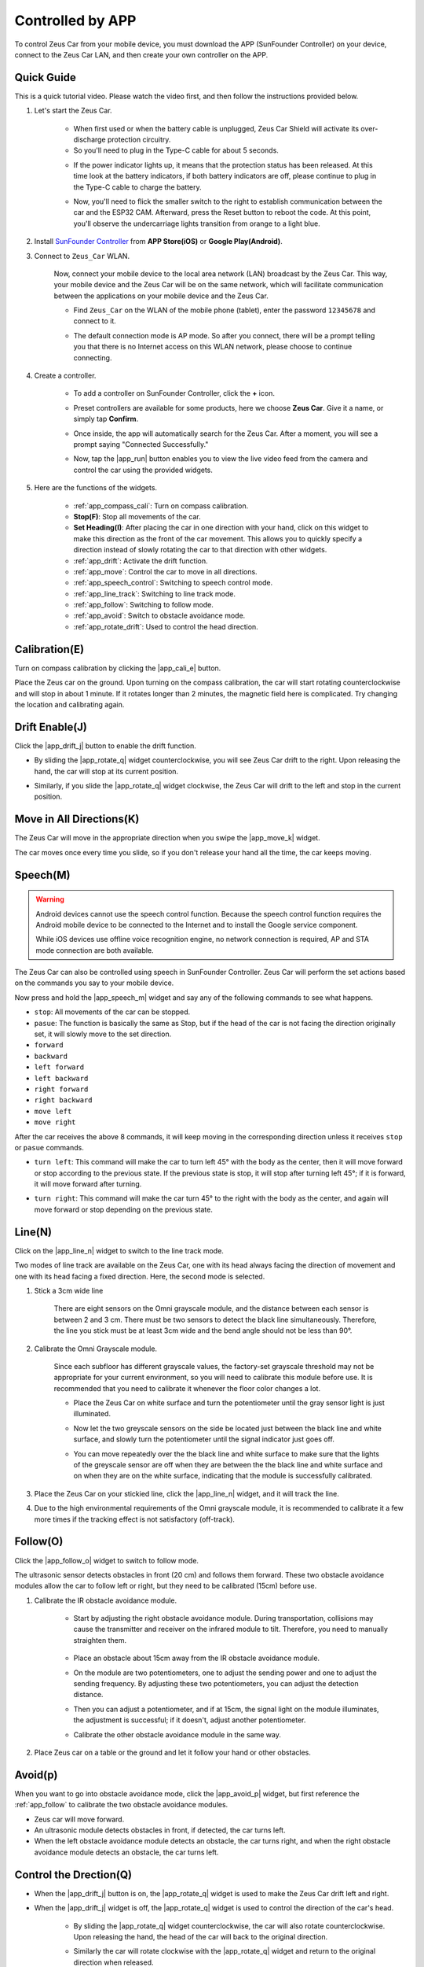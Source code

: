 .. _play_app_control:

Controlled by APP
=========================

To control Zeus Car from your mobile device, you must download the APP (SunFounder Controller) on your device, connect to the Zeus Car LAN, and then create your own controller on the APP.

.. raw:: html

    <div style="text-align: center;">
        <video center loop autoplay muted style = "max-width:70%">
            <source src="../_static/video/app_control.mp4"  type="video/mp4">
            Your browser does not support the video tag.
        </video>
    </div>

.. raw:: html
    
    <br/> <br/>


Quick Guide
---------------------

This is a quick tutorial video. Please watch the video first, and then follow the instructions provided below.

.. raw:: html

    <div style="text-align: center;">
        <video loop controls style = "max-width:90%">
            <source src="../_static/video/app_control_quick_guide.mp4"  type="video/mp4">
            Your browser does not support the video tag.
        </video>
    </div>

.. raw:: html
    
    <br/> <br/>

#. Let's start the Zeus Car.

    * When first used or when the battery cable is unplugged, Zeus Car Shield will activate its over-discharge protection circuitry.
    * So you'll need to plug in the Type-C cable for about 5 seconds.

    .. raw:: html

        <div style="text-align: center;">
            <video center loop autoplay muted style = "max-width:70%">
                <source src="../_static/video/activate_battery.mp4"  type="video/mp4">
                Your browser does not support the video tag.
            </video>
        </div>

    .. raw:: html
        
        <br/>

    
    * If the power indicator lights up, it means that the protection status has been released. At this time look at the battery indicators, if both battery indicators are off, please continue to plug in the Type-C cable to charge the battery.

    .. image:: img/zeus_power.jpg
        :width: 500
        :align: center

    .. raw:: html
        
        <br/>  
    
    * Now, you'll need to flick the smaller switch to the right to establish communication between the car and the ESP32 CAM. Afterward, press the Reset button to reboot the code. At this point, you'll observe the undercarriage lights transition from orange to a light blue.

    .. raw:: html

        <div style="text-align: center;">
            <video center loop autoplay muted style = "max-width:70%">
                <source src="../_static/video/re_run_code.mp4"  type="video/mp4">
                Your browser does not support the video tag.
            </video>
        </div>

    .. raw:: html
        
        <br/>

#. Install `SunFounder Controller <https://docs.sunfounder.com/projects/sf-controller/en/latest/>`_ from **APP Store(iOS)** or **Google Play(Android)**.

#. Connect to ``Zeus_Car`` WLAN.

    Now, connect your mobile device to the local area network (LAN) broadcast by the Zeus Car. This way, your mobile device and the Zeus Car will be on the same network, which will facilitate communication between the applications on your mobile device and the Zeus Car.
    

    * Find ``Zeus_Car`` on the WLAN of the mobile phone (tablet), enter the password ``12345678`` and connect to it.


    .. raw:: html

        <div style="text-align: center;">
            <video center loop autoplay muted style = "max-width:80%">
                <source src="../_static/video/connect_wifi.mp4"  type="video/mp4">
                Your browser does not support the video tag.
            </video>
        </div>

    .. raw:: html
        
        <br/>

    * The default connection mode is AP mode. So after you connect, there will be a prompt telling you that there is no Internet access on this WLAN network, please choose to continue connecting.

    .. image:: img/app_no_internet.png
        :width: 500
        :align: center

    .. raw:: html
        
        <br/>  

#. Create a controller.

    * To add a controller on SunFounder Controller, click the **+** icon.

    .. image:: img/app1.png
        :width: 500
        :align: center

    .. raw:: html
        
        <br/>  
    
    * Preset controllers are available for some products, here we choose **Zeus Car**. Give it a name, or simply tap **Confirm**.

    .. image:: img/app_preset.jpg
        :width: 500
        :align: center

    .. raw:: html
        
        <br/>  
    
    
    * Once inside, the app will automatically search for the Zeus Car. After a moment, you will see a prompt saying "Connected Successfully."

    .. image:: img/app_edit.jpg
        :width: 500
        :align: center

    .. raw:: html
        
        <br/> 

    * Now, tap the |app_run| button enables you to view the live video feed from the camera and control the car using the provided widgets. 
    
    .. image:: img/app_run.png
        :width: 500
        :align: center

    .. raw:: html
        
        <br/>  

#. Here are the functions of the widgets.

      * :ref:`app_compass_cali`: Turn on compass calibration.
      * **Stop(F)**: Stop all movements of the car.
      * **Set Heading(I)**: After placing the car in one direction with your hand, click on this widget to make this direction as the front of the car movement. This allows you to quickly specify a direction instead of slowly rotating the car to that direction with other widgets.
      * :ref:`app_drift`: Activate the drift function.
      * :ref:`app_move`: Control the car to move in all directions.
      * :ref:`app_speech_control`: Switching to speech control mode.
      * :ref:`app_line_track`: Switching to line track mode.
      * :ref:`app_follow`: Switching to follow mode.
      * :ref:`app_avoid`: Switch to obstacle avoidance mode.
      * :ref:`app_rotate_drift`: Used to control the head direction.

.. _app_compass_cali:

Calibration(E)
--------------------------

Turn on compass calibration by clicking the |app_cali_e| button.

Place the Zeus car on the ground. Upon turning on the compass calibration, the car will start rotating counterclockwise and will stop in about 1 minute. If it rotates longer than 2 minutes, the magnetic field here is complicated. Try changing the location and calibrating again.


.. _app_drift:

Drift Enable(J)
---------------------


Click the |app_drift_j| button to enable the drift function.

* By sliding the |app_rotate_q| widget counterclockwise, you will see Zeus Car drift to the right. Upon releasing the hand, the car will stop at its current position.

.. image:: img/zeus_drift_left.jpg
    :width: 500
    :align: center

.. raw:: html
    
    <br/>  
 
* Similarly, if you slide the |app_rotate_q| widget clockwise, the Zeus Car will drift to the left and stop in the current position.

.. image:: img/zeus_drift_right.jpg
    :width: 500
    :align: center

.. raw:: html
    
    <br/>  
 
.. _app_move:

Move in All Directions(K)
----------------------------------

.. raw:: html

   <video loop autoplay muted style = "max-width:80%">
      <source src="../_static/video/basic_movement.mp4"  type="video/mp4">
      Your browser does not support the video tag.
   </video>

.. raw:: html
    
    <br/> <br/>  

The Zeus Car will move in the appropriate direction when you swipe the |app_move_k| widget.

.. image:: img/joystick_move.png
    :align: center

.. raw:: html
    
    <br/>  

The car moves once every time you slide, so if you don't release your hand all the time, the car keeps moving.

.. image:: img/zeus_move.jpg
    :width: 500
    :align: center


.. raw:: html
    
    <br/>  
 
.. _app_speech_control:

Speech(M)
-------------------

.. warning::
    Android devices cannot use the speech control function. Because the speech control function requires the Android mobile device to be connected to the Internet and to install the Google service component.
    
    While iOS devices use offline voice recognition engine, no network connection is required, AP and STA mode connection are both available.

The Zeus Car can also be controlled using speech in SunFounder Controller. Zeus Car will perform the set actions based on the commands you say to your mobile device.

Now press and hold the |app_speech_m| widget and say any of the following commands to see what happens.

* ``stop``: All movements of the car can be stopped.
* ``pasue``: The function is basically the same as Stop, but if the head of the car is not facing the direction originally set, it will slowly move to the set direction.
* ``forward``
* ``backward``
* ``left forward``
* ``left backward``
* ``right forward``
* ``right backward``
* ``move left``
* ``move right``

After the car receives the above 8 commands, it will keep moving in the corresponding direction unless it receives ``stop`` or ``pasue`` commands.

.. image:: img/zeus_move.jpg
    :width: 500
    :align: center

* ``turn left``: This command will make the car to turn left 45° with the body as the center, then it will move forward or stop according to the previous state. If the previous state is stop, it will stop after turning left 45°; if it is forward, it will move forward after turning.

.. image:: img/zeus_turn_left.jpg
    :width: 500
    :align: center

.. raw:: html
    
    <br/>  
    
* ``turn right``: This command will make the car turn 45° to the right with the body as the center, and again will move forward or stop depending on the previous state.

.. image:: img/zeus_turn_right.jpg
    :width: 500
    :align: center

.. raw:: html
    
    <br/>  
 
.. _app_line_track:

Line(N)
--------------

.. raw:: html

   <video loop autoplay muted style = "max-width:80%">
      <source src="../_static/video/drift_based_line_following.mp4"  type="video/mp4">
      Your browser does not support the video tag.
   </video>

.. raw:: html
    
    <br/> <br/>  


Click on the |app_line_n| widget to switch to the line track mode.

Two modes of line track are available on the Zeus Car, one with its head always facing the direction of movement and one with its head facing a fixed direction. Here, the second mode is selected.


#. Stick a 3cm wide line

    There are eight sensors on the Omni grayscale module, and the distance between each sensor is between 2 and 3 cm. There must be two sensors to detect the black line simultaneously. Therefore, the line you stick must be at least 3cm wide and the bend angle should not be less than 90°.

    .. image:: img/map.png
        :width: 500
        :align: center

    .. raw:: html
        
        <br/>  
    
#. Calibrate the Omni Grayscale module.

    Since each subfloor has different grayscale values, the factory-set grayscale threshold may not be appropriate for your current environment, so you will need to calibrate this module before use. It is recommended that you need to calibrate it whenever the floor color changes a lot.

    * Place the Zeus Car on white surface and turn the potentiometer until the gray sensor light is just illuminated.

    .. image:: img/zeus_line_calibration.jpg
        :width: 500
        :align: center
    
    
    .. raw:: html
        
        <br/>  
    
    * Now let the two greyscale sensors on the side be located just between the black line and white surface, and slowly turn the potentiometer until the signal indicator just goes off.

    .. image:: img/zeus_line_calibration1.jpg
        :width: 500
        :align: center

    .. raw:: html
        
        <br/>  
    
    * You can move repeatedly over the the black line and white surface to make sure that the lights of the greyscale sensor are off when they are between the the black line and white surface and on when they are on the white surface, indicating that the module is successfully calibrated.


#. Place the Zeus Car on your stickied line, click the |app_line_n| widget, and it will track the line.

#. Due to the high environmental requirements of the Omni grayscale module, it is recommended to calibrate it a few more times if the tracking effect is not satisfactory (off-track).

.. _app_follow:

Follow(O)
------------

.. raw:: html

   <video loop autoplay muted style = "max-width:80%">
      <source src="../_static/video/object_following.mp4"  type="video/mp4">
      Your browser does not support the video tag.
   </video>

.. raw:: html
    
    <br/> <br/>  

Click the |app_follow_o| widget to switch to follow mode.

The ultrasonic sensor detects obstacles in front (20 cm) and follows them forward. These two obstacle avoidance modules allow the car to follow left or right, but they need to be calibrated (15cm) before use.

#. Calibrate the IR obstacle avoidance module.

    * Start by adjusting the right obstacle avoidance module. During transportation, collisions may cause the transmitter and receiver on the infrared module to tilt. Therefore, you need to manually straighten them.

        .. raw:: html

            <video loop autoplay muted style = "max-width:80%">
                <source src="../_static/video/toggle_avoid.mp4"  type="video/mp4">
                Your browser does not support the video tag.
            </video>

        .. raw:: html
            
            <br/> <br/>  

    * Place an obstacle about 15cm away from the IR obstacle avoidance module.
    * On the module are two potentiometers, one to adjust the sending power and one to adjust the sending frequency. By adjusting these two potentiometers, you can adjust the detection distance.
    * Then you can adjust a potentiometer, and if at 15cm, the signal light on the module illuminates, the adjustment is successful; if it doesn't, adjust another potentiometer.

    .. image:: img/zeus_ir_avoid.jpg
        :width: 400
        :align: center

    .. raw:: html
        
        <br/>  
    
    * Calibrate the other obstacle avoidance module in the same way.

#. Place Zeus car on a table or the ground and let it follow your hand or other obstacles.

.. _app_avoid:

Avoid(p)
------------------------

.. raw:: html

   <video loop autoplay muted style = "max-width:80%">
      <source src="../_static/video/obstacle_avoidance.mp4"  type="video/mp4">
      Your browser does not support the video tag.
   </video>

.. raw:: html
    
    <br/> <br/>  

When you want to go into obstacle avoidance mode, click the |app_avoid_p| widget, but first reference the :ref:`app_follow` to calibrate the two obstacle avoidance modules.

* Zeus car will move forward.
* An ultrasonic module detects obstacles in front, if detected, the car turns left.
* When the left obstacle avoidance module detects an obstacle, the car turns right, and when the right obstacle avoidance module detects an obstacle, the car turns left.



.. _app_rotate_drift:

Control the Drection(Q)
-------------------------------

* When the |app_drift_j| button is on, the |app_rotate_q| widget is used to make the Zeus Car drift left and right.

* When the |app_drift_j| widget is off, the |app_rotate_q| widget is used to control the direction of the car's head.

    * By sliding the |app_rotate_q| widget counterclockwise, the car will also rotate counterclockwise. Upon releasing the hand, the head of the car will back to the original direction.

    .. image:: img/zeus_turn_left.jpg
        :width: 500
        :align: center

    .. raw:: html
        
        <br/>  
    
    * Similarly the car will rotate clockwise with the |app_rotate_q| widget and return to the original direction when released.

    .. image:: img/zeus_turn_right.jpg
        :width: 500
        :align: center

    .. raw:: html
        
        <br/>  
    


